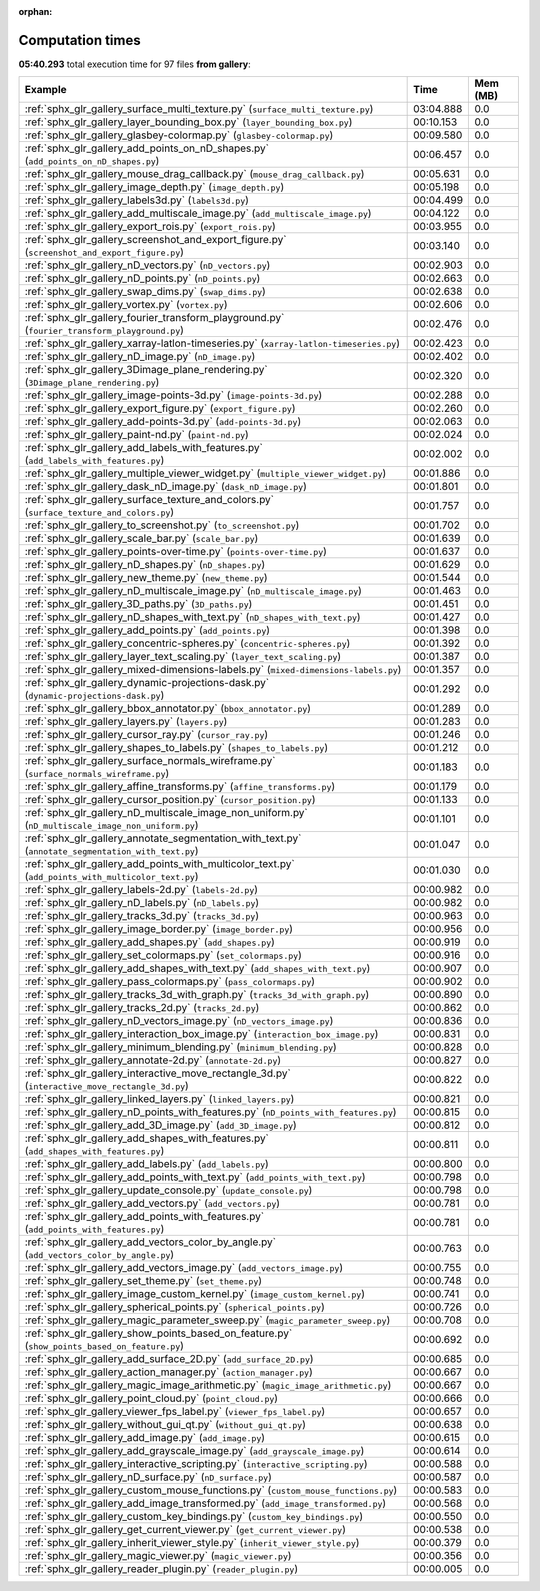 
:orphan:

.. _sphx_glr_gallery_sg_execution_times:


Computation times
=================
**05:40.293** total execution time for 97 files **from gallery**:

.. container::

  .. raw:: html

    <style scoped>
    <link href="https://cdnjs.cloudflare.com/ajax/libs/twitter-bootstrap/5.3.0/css/bootstrap.min.css" rel="stylesheet" />
    <link href="https://cdn.datatables.net/1.13.6/css/dataTables.bootstrap5.min.css" rel="stylesheet" />
    </style>
    <script src="https://code.jquery.com/jquery-3.7.0.js"></script>
    <script src="https://cdn.datatables.net/1.13.6/js/jquery.dataTables.min.js"></script>
    <script src="https://cdn.datatables.net/1.13.6/js/dataTables.bootstrap5.min.js"></script>
    <script type="text/javascript" class="init">
    $(document).ready( function () {
        $('table.sg-datatable').DataTable({order: [[1, 'desc']]});
    } );
    </script>

  .. list-table::
   :header-rows: 1
   :class: table table-striped sg-datatable

   * - Example
     - Time
     - Mem (MB)
   * - :ref:`sphx_glr_gallery_surface_multi_texture.py` (``surface_multi_texture.py``)
     - 03:04.888
     - 0.0
   * - :ref:`sphx_glr_gallery_layer_bounding_box.py` (``layer_bounding_box.py``)
     - 00:10.153
     - 0.0
   * - :ref:`sphx_glr_gallery_glasbey-colormap.py` (``glasbey-colormap.py``)
     - 00:09.580
     - 0.0
   * - :ref:`sphx_glr_gallery_add_points_on_nD_shapes.py` (``add_points_on_nD_shapes.py``)
     - 00:06.457
     - 0.0
   * - :ref:`sphx_glr_gallery_mouse_drag_callback.py` (``mouse_drag_callback.py``)
     - 00:05.631
     - 0.0
   * - :ref:`sphx_glr_gallery_image_depth.py` (``image_depth.py``)
     - 00:05.198
     - 0.0
   * - :ref:`sphx_glr_gallery_labels3d.py` (``labels3d.py``)
     - 00:04.499
     - 0.0
   * - :ref:`sphx_glr_gallery_add_multiscale_image.py` (``add_multiscale_image.py``)
     - 00:04.122
     - 0.0
   * - :ref:`sphx_glr_gallery_export_rois.py` (``export_rois.py``)
     - 00:03.955
     - 0.0
   * - :ref:`sphx_glr_gallery_screenshot_and_export_figure.py` (``screenshot_and_export_figure.py``)
     - 00:03.140
     - 0.0
   * - :ref:`sphx_glr_gallery_nD_vectors.py` (``nD_vectors.py``)
     - 00:02.903
     - 0.0
   * - :ref:`sphx_glr_gallery_nD_points.py` (``nD_points.py``)
     - 00:02.663
     - 0.0
   * - :ref:`sphx_glr_gallery_swap_dims.py` (``swap_dims.py``)
     - 00:02.638
     - 0.0
   * - :ref:`sphx_glr_gallery_vortex.py` (``vortex.py``)
     - 00:02.606
     - 0.0
   * - :ref:`sphx_glr_gallery_fourier_transform_playground.py` (``fourier_transform_playground.py``)
     - 00:02.476
     - 0.0
   * - :ref:`sphx_glr_gallery_xarray-latlon-timeseries.py` (``xarray-latlon-timeseries.py``)
     - 00:02.423
     - 0.0
   * - :ref:`sphx_glr_gallery_nD_image.py` (``nD_image.py``)
     - 00:02.402
     - 0.0
   * - :ref:`sphx_glr_gallery_3Dimage_plane_rendering.py` (``3Dimage_plane_rendering.py``)
     - 00:02.320
     - 0.0
   * - :ref:`sphx_glr_gallery_image-points-3d.py` (``image-points-3d.py``)
     - 00:02.288
     - 0.0
   * - :ref:`sphx_glr_gallery_export_figure.py` (``export_figure.py``)
     - 00:02.260
     - 0.0
   * - :ref:`sphx_glr_gallery_add-points-3d.py` (``add-points-3d.py``)
     - 00:02.063
     - 0.0
   * - :ref:`sphx_glr_gallery_paint-nd.py` (``paint-nd.py``)
     - 00:02.024
     - 0.0
   * - :ref:`sphx_glr_gallery_add_labels_with_features.py` (``add_labels_with_features.py``)
     - 00:02.002
     - 0.0
   * - :ref:`sphx_glr_gallery_multiple_viewer_widget.py` (``multiple_viewer_widget.py``)
     - 00:01.886
     - 0.0
   * - :ref:`sphx_glr_gallery_dask_nD_image.py` (``dask_nD_image.py``)
     - 00:01.801
     - 0.0
   * - :ref:`sphx_glr_gallery_surface_texture_and_colors.py` (``surface_texture_and_colors.py``)
     - 00:01.757
     - 0.0
   * - :ref:`sphx_glr_gallery_to_screenshot.py` (``to_screenshot.py``)
     - 00:01.702
     - 0.0
   * - :ref:`sphx_glr_gallery_scale_bar.py` (``scale_bar.py``)
     - 00:01.639
     - 0.0
   * - :ref:`sphx_glr_gallery_points-over-time.py` (``points-over-time.py``)
     - 00:01.637
     - 0.0
   * - :ref:`sphx_glr_gallery_nD_shapes.py` (``nD_shapes.py``)
     - 00:01.629
     - 0.0
   * - :ref:`sphx_glr_gallery_new_theme.py` (``new_theme.py``)
     - 00:01.544
     - 0.0
   * - :ref:`sphx_glr_gallery_nD_multiscale_image.py` (``nD_multiscale_image.py``)
     - 00:01.463
     - 0.0
   * - :ref:`sphx_glr_gallery_3D_paths.py` (``3D_paths.py``)
     - 00:01.451
     - 0.0
   * - :ref:`sphx_glr_gallery_nD_shapes_with_text.py` (``nD_shapes_with_text.py``)
     - 00:01.427
     - 0.0
   * - :ref:`sphx_glr_gallery_add_points.py` (``add_points.py``)
     - 00:01.398
     - 0.0
   * - :ref:`sphx_glr_gallery_concentric-spheres.py` (``concentric-spheres.py``)
     - 00:01.392
     - 0.0
   * - :ref:`sphx_glr_gallery_layer_text_scaling.py` (``layer_text_scaling.py``)
     - 00:01.387
     - 0.0
   * - :ref:`sphx_glr_gallery_mixed-dimensions-labels.py` (``mixed-dimensions-labels.py``)
     - 00:01.357
     - 0.0
   * - :ref:`sphx_glr_gallery_dynamic-projections-dask.py` (``dynamic-projections-dask.py``)
     - 00:01.292
     - 0.0
   * - :ref:`sphx_glr_gallery_bbox_annotator.py` (``bbox_annotator.py``)
     - 00:01.289
     - 0.0
   * - :ref:`sphx_glr_gallery_layers.py` (``layers.py``)
     - 00:01.283
     - 0.0
   * - :ref:`sphx_glr_gallery_cursor_ray.py` (``cursor_ray.py``)
     - 00:01.246
     - 0.0
   * - :ref:`sphx_glr_gallery_shapes_to_labels.py` (``shapes_to_labels.py``)
     - 00:01.212
     - 0.0
   * - :ref:`sphx_glr_gallery_surface_normals_wireframe.py` (``surface_normals_wireframe.py``)
     - 00:01.183
     - 0.0
   * - :ref:`sphx_glr_gallery_affine_transforms.py` (``affine_transforms.py``)
     - 00:01.179
     - 0.0
   * - :ref:`sphx_glr_gallery_cursor_position.py` (``cursor_position.py``)
     - 00:01.133
     - 0.0
   * - :ref:`sphx_glr_gallery_nD_multiscale_image_non_uniform.py` (``nD_multiscale_image_non_uniform.py``)
     - 00:01.101
     - 0.0
   * - :ref:`sphx_glr_gallery_annotate_segmentation_with_text.py` (``annotate_segmentation_with_text.py``)
     - 00:01.047
     - 0.0
   * - :ref:`sphx_glr_gallery_add_points_with_multicolor_text.py` (``add_points_with_multicolor_text.py``)
     - 00:01.030
     - 0.0
   * - :ref:`sphx_glr_gallery_labels-2d.py` (``labels-2d.py``)
     - 00:00.982
     - 0.0
   * - :ref:`sphx_glr_gallery_nD_labels.py` (``nD_labels.py``)
     - 00:00.982
     - 0.0
   * - :ref:`sphx_glr_gallery_tracks_3d.py` (``tracks_3d.py``)
     - 00:00.963
     - 0.0
   * - :ref:`sphx_glr_gallery_image_border.py` (``image_border.py``)
     - 00:00.956
     - 0.0
   * - :ref:`sphx_glr_gallery_add_shapes.py` (``add_shapes.py``)
     - 00:00.919
     - 0.0
   * - :ref:`sphx_glr_gallery_set_colormaps.py` (``set_colormaps.py``)
     - 00:00.916
     - 0.0
   * - :ref:`sphx_glr_gallery_add_shapes_with_text.py` (``add_shapes_with_text.py``)
     - 00:00.907
     - 0.0
   * - :ref:`sphx_glr_gallery_pass_colormaps.py` (``pass_colormaps.py``)
     - 00:00.902
     - 0.0
   * - :ref:`sphx_glr_gallery_tracks_3d_with_graph.py` (``tracks_3d_with_graph.py``)
     - 00:00.890
     - 0.0
   * - :ref:`sphx_glr_gallery_tracks_2d.py` (``tracks_2d.py``)
     - 00:00.862
     - 0.0
   * - :ref:`sphx_glr_gallery_nD_vectors_image.py` (``nD_vectors_image.py``)
     - 00:00.836
     - 0.0
   * - :ref:`sphx_glr_gallery_interaction_box_image.py` (``interaction_box_image.py``)
     - 00:00.831
     - 0.0
   * - :ref:`sphx_glr_gallery_minimum_blending.py` (``minimum_blending.py``)
     - 00:00.828
     - 0.0
   * - :ref:`sphx_glr_gallery_annotate-2d.py` (``annotate-2d.py``)
     - 00:00.827
     - 0.0
   * - :ref:`sphx_glr_gallery_interactive_move_rectangle_3d.py` (``interactive_move_rectangle_3d.py``)
     - 00:00.822
     - 0.0
   * - :ref:`sphx_glr_gallery_linked_layers.py` (``linked_layers.py``)
     - 00:00.821
     - 0.0
   * - :ref:`sphx_glr_gallery_nD_points_with_features.py` (``nD_points_with_features.py``)
     - 00:00.815
     - 0.0
   * - :ref:`sphx_glr_gallery_add_3D_image.py` (``add_3D_image.py``)
     - 00:00.812
     - 0.0
   * - :ref:`sphx_glr_gallery_add_shapes_with_features.py` (``add_shapes_with_features.py``)
     - 00:00.811
     - 0.0
   * - :ref:`sphx_glr_gallery_add_labels.py` (``add_labels.py``)
     - 00:00.800
     - 0.0
   * - :ref:`sphx_glr_gallery_add_points_with_text.py` (``add_points_with_text.py``)
     - 00:00.798
     - 0.0
   * - :ref:`sphx_glr_gallery_update_console.py` (``update_console.py``)
     - 00:00.798
     - 0.0
   * - :ref:`sphx_glr_gallery_add_vectors.py` (``add_vectors.py``)
     - 00:00.781
     - 0.0
   * - :ref:`sphx_glr_gallery_add_points_with_features.py` (``add_points_with_features.py``)
     - 00:00.781
     - 0.0
   * - :ref:`sphx_glr_gallery_add_vectors_color_by_angle.py` (``add_vectors_color_by_angle.py``)
     - 00:00.763
     - 0.0
   * - :ref:`sphx_glr_gallery_add_vectors_image.py` (``add_vectors_image.py``)
     - 00:00.755
     - 0.0
   * - :ref:`sphx_glr_gallery_set_theme.py` (``set_theme.py``)
     - 00:00.748
     - 0.0
   * - :ref:`sphx_glr_gallery_image_custom_kernel.py` (``image_custom_kernel.py``)
     - 00:00.741
     - 0.0
   * - :ref:`sphx_glr_gallery_spherical_points.py` (``spherical_points.py``)
     - 00:00.726
     - 0.0
   * - :ref:`sphx_glr_gallery_magic_parameter_sweep.py` (``magic_parameter_sweep.py``)
     - 00:00.708
     - 0.0
   * - :ref:`sphx_glr_gallery_show_points_based_on_feature.py` (``show_points_based_on_feature.py``)
     - 00:00.692
     - 0.0
   * - :ref:`sphx_glr_gallery_add_surface_2D.py` (``add_surface_2D.py``)
     - 00:00.685
     - 0.0
   * - :ref:`sphx_glr_gallery_action_manager.py` (``action_manager.py``)
     - 00:00.667
     - 0.0
   * - :ref:`sphx_glr_gallery_magic_image_arithmetic.py` (``magic_image_arithmetic.py``)
     - 00:00.667
     - 0.0
   * - :ref:`sphx_glr_gallery_point_cloud.py` (``point_cloud.py``)
     - 00:00.666
     - 0.0
   * - :ref:`sphx_glr_gallery_viewer_fps_label.py` (``viewer_fps_label.py``)
     - 00:00.657
     - 0.0
   * - :ref:`sphx_glr_gallery_without_gui_qt.py` (``without_gui_qt.py``)
     - 00:00.638
     - 0.0
   * - :ref:`sphx_glr_gallery_add_image.py` (``add_image.py``)
     - 00:00.615
     - 0.0
   * - :ref:`sphx_glr_gallery_add_grayscale_image.py` (``add_grayscale_image.py``)
     - 00:00.614
     - 0.0
   * - :ref:`sphx_glr_gallery_interactive_scripting.py` (``interactive_scripting.py``)
     - 00:00.588
     - 0.0
   * - :ref:`sphx_glr_gallery_nD_surface.py` (``nD_surface.py``)
     - 00:00.587
     - 0.0
   * - :ref:`sphx_glr_gallery_custom_mouse_functions.py` (``custom_mouse_functions.py``)
     - 00:00.583
     - 0.0
   * - :ref:`sphx_glr_gallery_add_image_transformed.py` (``add_image_transformed.py``)
     - 00:00.568
     - 0.0
   * - :ref:`sphx_glr_gallery_custom_key_bindings.py` (``custom_key_bindings.py``)
     - 00:00.550
     - 0.0
   * - :ref:`sphx_glr_gallery_get_current_viewer.py` (``get_current_viewer.py``)
     - 00:00.538
     - 0.0
   * - :ref:`sphx_glr_gallery_inherit_viewer_style.py` (``inherit_viewer_style.py``)
     - 00:00.379
     - 0.0
   * - :ref:`sphx_glr_gallery_magic_viewer.py` (``magic_viewer.py``)
     - 00:00.356
     - 0.0
   * - :ref:`sphx_glr_gallery_reader_plugin.py` (``reader_plugin.py``)
     - 00:00.005
     - 0.0
